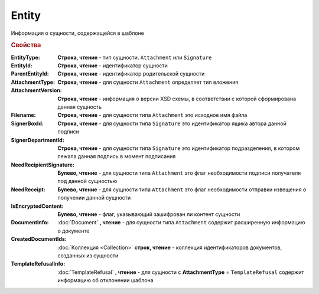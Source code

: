 Entity
======

Информация о сущности, содержащейся в шаблоне

.. rubric:: Свойства

:EntityType:
  **Строка, чтение** - тип сущности. ``Attachment`` или ``Signature``

:EntityId:
  **Строка, чтение** - идентификатор сущности

:ParentEntityId:
  **Строка, чтение** - идентификатор родительской сущности

:AttachmentType:
  **Строка, чтение** - для сущности ``Attachment`` определяет тип вложения

:AttachmentVersion:
  **Строка, чтение** - информация о версии XSD схемы, в соответствии с которой сформирована данная сущность

:Filename:
  **Строка, чтение** - для сущности типа ``Attachment`` это исходное имя файла

:SignerBoxId:
  **Строка, чтение** - для сущности типа ``Signature`` это идентификатор ящика автора данной подписи

:SignerDepartmentId:
  **Строка, чтение** - для сущности типа ``Signature`` это идентификатор подразделения, в котором лежала данная подпись в момент подписания

:NeedRecipientSignature:
  **Булево, чтение** - для сущности типа ``Attachment`` это флаг необходимости подписи получателя под данной сущностью

:NeedReceipt:
  **Булево, чтение** - для сущности типа ``Attachment`` это флаг необходимости отправки извещения о получении данной сущности

:IsEncryptedContent:
  **Булево, чтение** - флаг, указывающий зашифрован ли контент сущности

:DocumentInfo:
  :doc:`Document` **, чтение** - для сущности типа ``Attachment`` содержит расширенную информацию о документе

:CreatedDocumentIds:
  :doc:`Коллекция <Collection>` **строк, чтение** - коллекция идентификаторов документов, созданных из сущности

:TemplateRefusalInfo:
  :doc:`TemplateRefusal` **, чтение** - для сущности с **AttachmentType** = ``TemplateRefusal`` содержит информацию об отклонении шаблона
  
  .. versionadded:: 5.29.9
